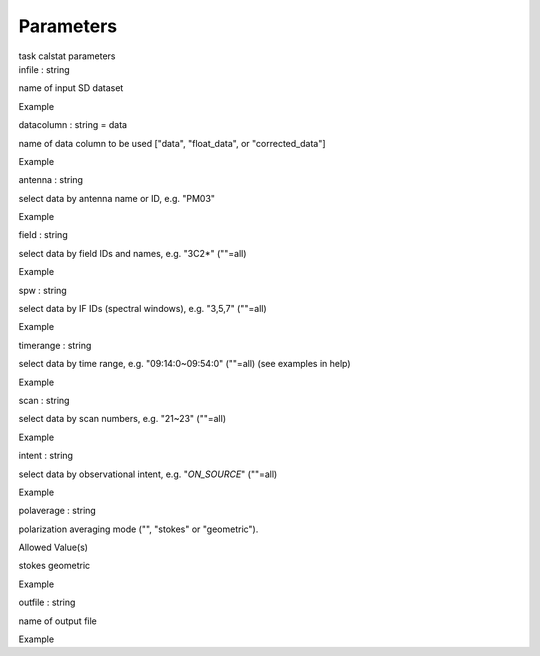 .. container::
   :name: viewlet-above-content-title

Parameters
==========

.. container::
   :name: viewlet-below-content-title

.. container:: documentDescription description

   task calstat parameters

.. container:: section
   :name: viewlet-above-content-body

.. container:: section
   :name: content-core

   .. container:: pat-autotoc
      :name: parent-fieldname-text

      .. container:: parsed-parameters

         .. container:: param

            .. container:: parameters2

               infile : string

            name of input SD dataset

Example

.. container:: param

   .. container:: parameters2

      datacolumn : string = data

   name of data column to be used ["data", "float_data", or
   "corrected_data"]

Example

.. container:: param

   .. container:: parameters2

      antenna : string

   select data by antenna name or ID, e.g. "PM03"

Example

.. container:: param

   .. container:: parameters2

      field : string

   select data by field IDs and names, e.g. "3C2*" (""=all)

Example

.. container:: param

   .. container:: parameters2

      spw : string

   select data by IF IDs (spectral windows), e.g. "3,5,7" (""=all)

Example

.. container:: param

   .. container:: parameters2

      timerange : string

   select data by time range, e.g. "09:14:0~09:54:0" (""=all) (see
   examples in help)

Example

.. container:: param

   .. container:: parameters2

      scan : string

   select data by scan numbers, e.g. "21~23" (""=all)

Example

.. container:: param

   .. container:: parameters2

      intent : string

   select data by observational intent, e.g. "*ON_SOURCE*" (""=all)

Example

.. container:: param

   .. container:: parameters2

      polaverage : string

   polarization averaging mode ("", "stokes" or "geometric").

Allowed Value(s)

stokes geometric

Example

.. container:: param

   .. container:: parameters2

      outfile : string

   name of output file

Example

.. container:: section
   :name: viewlet-below-content-body

